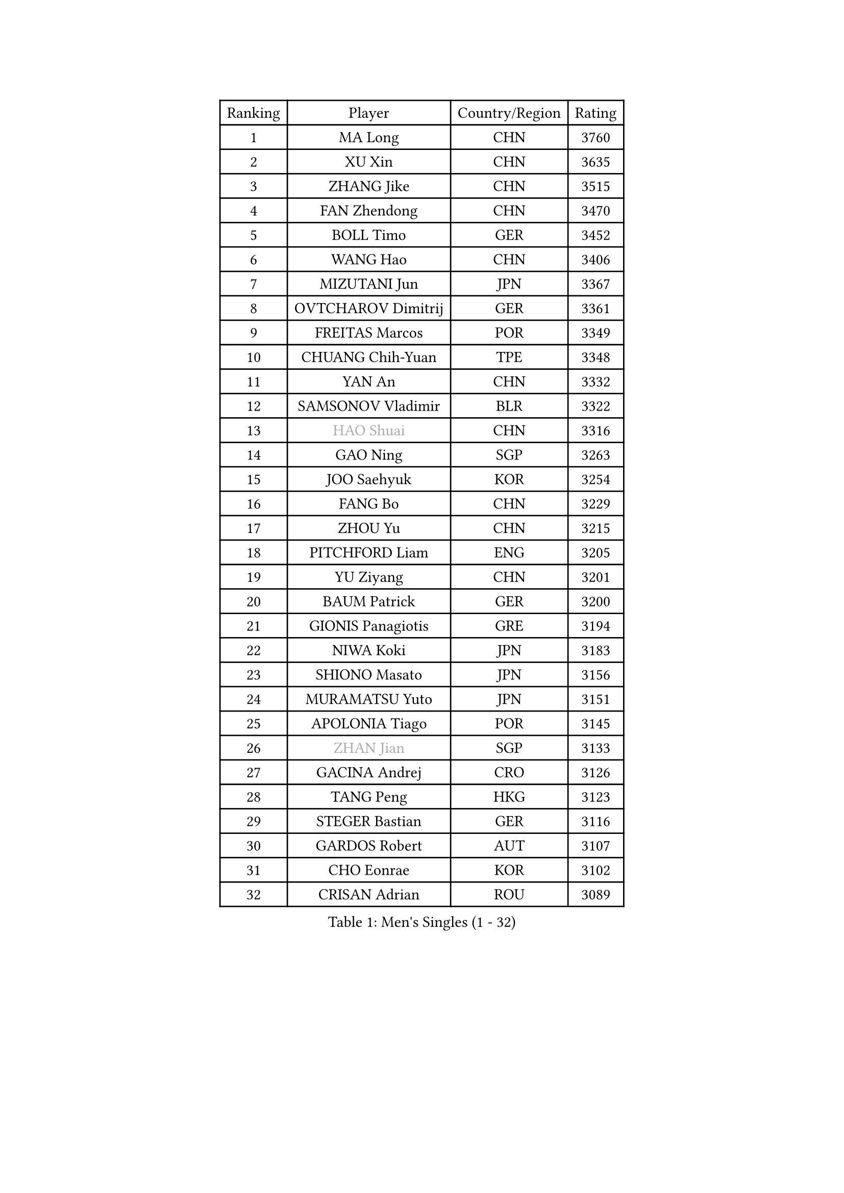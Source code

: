 
#set text(font: ("Courier New", "NSimSun"))
#figure(
  caption: "Men's Singles (1 - 32)",
    table(
      columns: 4,
      [Ranking], [Player], [Country/Region], [Rating],
      [1], [MA Long], [CHN], [3760],
      [2], [XU Xin], [CHN], [3635],
      [3], [ZHANG Jike], [CHN], [3515],
      [4], [FAN Zhendong], [CHN], [3470],
      [5], [BOLL Timo], [GER], [3452],
      [6], [WANG Hao], [CHN], [3406],
      [7], [MIZUTANI Jun], [JPN], [3367],
      [8], [OVTCHAROV Dimitrij], [GER], [3361],
      [9], [FREITAS Marcos], [POR], [3349],
      [10], [CHUANG Chih-Yuan], [TPE], [3348],
      [11], [YAN An], [CHN], [3332],
      [12], [SAMSONOV Vladimir], [BLR], [3322],
      [13], [#text(gray, "HAO Shuai")], [CHN], [3316],
      [14], [GAO Ning], [SGP], [3263],
      [15], [JOO Saehyuk], [KOR], [3254],
      [16], [FANG Bo], [CHN], [3229],
      [17], [ZHOU Yu], [CHN], [3215],
      [18], [PITCHFORD Liam], [ENG], [3205],
      [19], [YU Ziyang], [CHN], [3201],
      [20], [BAUM Patrick], [GER], [3200],
      [21], [GIONIS Panagiotis], [GRE], [3194],
      [22], [NIWA Koki], [JPN], [3183],
      [23], [SHIONO Masato], [JPN], [3156],
      [24], [MURAMATSU Yuto], [JPN], [3151],
      [25], [APOLONIA Tiago], [POR], [3145],
      [26], [#text(gray, "ZHAN Jian")], [SGP], [3133],
      [27], [GACINA Andrej], [CRO], [3126],
      [28], [TANG Peng], [HKG], [3123],
      [29], [STEGER Bastian], [GER], [3116],
      [30], [GARDOS Robert], [AUT], [3107],
      [31], [CHO Eonrae], [KOR], [3102],
      [32], [CRISAN Adrian], [ROU], [3089],
    )
  )#pagebreak()

#set text(font: ("Courier New", "NSimSun"))
#figure(
  caption: "Men's Singles (33 - 64)",
    table(
      columns: 4,
      [Ranking], [Player], [Country/Region], [Rating],
      [33], [WANG Zengyi], [POL], [3087],
      [34], [HE Zhiwen], [ESP], [3082],
      [35], [FRANZISKA Patrick], [GER], [3081],
      [36], [KIM Hyok Bong], [PRK], [3076],
      [37], [CHEN Weixing], [AUT], [3075],
      [38], [LIU Yi], [CHN], [3073],
      [39], [YOSHIDA Kaii], [JPN], [3072],
      [40], [TOKIC Bojan], [SLO], [3069],
      [41], [KIM Minseok], [KOR], [3065],
      [42], [LIANG Jingkun], [CHN], [3060],
      [43], [LEE Jungwoo], [KOR], [3058],
      [44], [OH Sangeun], [KOR], [3051],
      [45], [MORIZONO Masataka], [JPN], [3050],
      [46], [FILUS Ruwen], [GER], [3047],
      [47], [MENGEL Steffen], [GER], [3047],
      [48], [FEGERL Stefan], [AUT], [3038],
      [49], [ZHOU Qihao], [CHN], [3029],
      [50], [WONG Chun Ting], [HKG], [3028],
      [51], [ZHOU Kai], [CHN], [3024],
      [52], [MONTEIRO Joao], [POR], [3024],
      [53], [WANG Yang], [SVK], [3019],
      [54], [#text(gray, "SUSS Christian")], [GER], [3018],
      [55], [JEONG Sangeun], [KOR], [3016],
      [56], [MACHI Asuka], [JPN], [3005],
      [57], [PERSSON Jon], [SWE], [3001],
      [58], [ARUNA Quadri], [NGR], [3001],
      [59], [LUNDQVIST Jens], [SWE], [2997],
      [60], [LIN Gaoyuan], [CHN], [2995],
      [61], [KOU Lei], [UKR], [2994],
      [62], [MATSUDAIRA Kenta], [JPN], [2993],
      [63], [GORAK Daniel], [POL], [2990],
      [64], [KARLSSON Kristian], [SWE], [2990],
    )
  )#pagebreak()

#set text(font: ("Courier New", "NSimSun"))
#figure(
  caption: "Men's Singles (65 - 96)",
    table(
      columns: 4,
      [Ranking], [Player], [Country/Region], [Rating],
      [65], [SHIBAEV Alexander], [RUS], [2988],
      [66], [YOSHIMURA Maharu], [JPN], [2988],
      [67], [BOBOCICA Mihai], [ITA], [2982],
      [68], [KANG Dongsoo], [KOR], [2981],
      [69], [KONECNY Tomas], [CZE], [2978],
      [70], [SHANG Kun], [CHN], [2976],
      [71], [ASSAR Omar], [EGY], [2975],
      [72], [GERELL Par], [SWE], [2973],
      [73], [HABESOHN Daniel], [AUT], [2972],
      [74], [LEE Sang Su], [KOR], [2972],
      [75], [OYA Hidetoshi], [JPN], [2970],
      [76], [PERSSON Jorgen], [SWE], [2969],
      [77], [DRINKHALL Paul], [ENG], [2969],
      [78], [CHAN Kazuhiro], [JPN], [2965],
      [79], [#text(gray, "KIM Junghoon")], [KOR], [2964],
      [80], [SMIRNOV Alexey], [RUS], [2964],
      [81], [WANG Eugene], [CAN], [2964],
      [82], [WALTHER Ricardo], [GER], [2959],
      [83], [OSHIMA Yuya], [JPN], [2957],
      [84], [ACHANTA Sharath Kamal], [IND], [2956],
      [85], [STOYANOV Niagol], [ITA], [2953],
      [86], [WU Zhikang], [SGP], [2953],
      [87], [MAZE Michael], [DEN], [2939],
      [88], [CHEN Chien-An], [TPE], [2939],
      [89], [ARVIDSSON Simon], [SWE], [2935],
      [90], [LI Ahmet], [TUR], [2930],
      [91], [GAUZY Simon], [FRA], [2929],
      [92], [#text(gray, "VANG Bora")], [TUR], [2925],
      [93], [TSUBOI Gustavo], [BRA], [2924],
      [94], [MATTENET Adrien], [FRA], [2924],
      [95], [TAKAKIWA Taku], [JPN], [2921],
      [96], [SCHLAGER Werner], [AUT], [2919],
    )
  )#pagebreak()

#set text(font: ("Courier New", "NSimSun"))
#figure(
  caption: "Men's Singles (97 - 128)",
    table(
      columns: 4,
      [Ranking], [Player], [Country/Region], [Rating],
      [97], [PAK Sin Hyok], [PRK], [2919],
      [98], [PLATONOV Pavel], [BLR], [2918],
      [99], [FLORE Tristan], [FRA], [2917],
      [100], [ELOI Damien], [FRA], [2915],
      [101], [YOSHIDA Masaki], [JPN], [2914],
      [102], [KIM Nam Chol], [PRK], [2908],
      [103], [PROKOPCOV Dmitrij], [CZE], [2907],
      [104], [PISTEJ Lubomir], [SVK], [2903],
      [105], [JIANG Tianyi], [HKG], [2902],
      [106], [CHTCHETININE Evgueni], [BLR], [2900],
      [107], [LEBESSON Emmanuel], [FRA], [2900],
      [108], [UEDA Jin], [JPN], [2897],
      [109], [JANG Woojin], [KOR], [2896],
      [110], [JEOUNG Youngsik], [KOR], [2893],
      [111], [ROBINOT Quentin], [FRA], [2890],
      [112], [OUAICHE Stephane], [FRA], [2890],
      [113], [MATSUMOTO Cazuo], [BRA], [2890],
      [114], [MACHADO Carlos], [ESP], [2888],
      [115], [MATSUDAIRA Kenji], [JPN], [2887],
      [116], [OLAH Benedek], [FIN], [2885],
      [117], [DIDUKH Oleksandr], [UKR], [2884],
      [118], [HUANG Sheng-Sheng], [TPE], [2884],
      [119], [KOSOWSKI Jakub], [POL], [2881],
      [120], [#text(gray, "YIN Hang")], [CHN], [2881],
      [121], [HACHARD Antoine], [FRA], [2880],
      [122], [KOSIBA Daniel], [HUN], [2877],
      [123], [CHIANG Hung-Chieh], [TPE], [2876],
      [124], [KARAKASEVIC Aleksandar], [SRB], [2876],
      [125], [#text(gray, "LIN Ju")], [DOM], [2874],
      [126], [SKACHKOV Kirill], [RUS], [2874],
      [127], [KREANGA Kalinikos], [GRE], [2873],
      [128], [CHIU Chung Hei], [HKG], [2871],
    )
  )